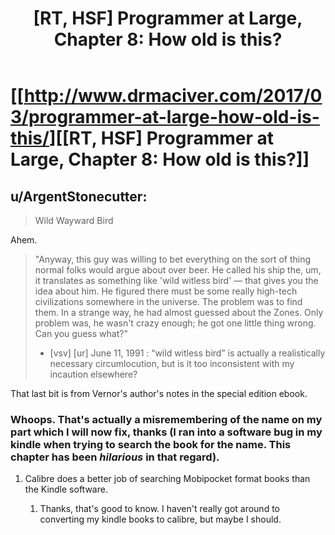 #+TITLE: [RT, HSF] Programmer at Large, Chapter 8: How old is this?

* [[http://www.drmaciver.com/2017/03/programmer-at-large-how-old-is-this/][[RT, HSF] Programmer at Large, Chapter 8: How old is this?]]
:PROPERTIES:
:Author: DRMacIver
:Score: 18
:DateUnix: 1490356033.0
:DateShort: 2017-Mar-24
:END:

** u/ArgentStonecutter:
#+begin_quote
  Wild Wayward Bird
#+end_quote

Ahem.

#+begin_quote
  "Anyway, this guy was willing to bet everything on the sort of thing normal folks would argue about over beer. He called his ship the, um, it translates as something like 'wild witless bird' --- that gives you the idea about him. He figured there must be some really high-tech civilizations somewhere in the universe. The problem was to find them. In a strange way, he had almost guessed about the Zones. Only problem was, he wasn't crazy enough; he got one little thing wrong. Can you guess what?"

  - [vsv] [ur] June 11, 1991 : “wild witless bird” is actually a realistically necessary circumlocution, but is it too inconsistent with my incaution elsewhere?
#+end_quote

That last bit is from Vernor's author's notes in the special edition ebook.
:PROPERTIES:
:Author: ArgentStonecutter
:Score: 4
:DateUnix: 1490362552.0
:DateShort: 2017-Mar-24
:END:

*** Whoops. That's actually a misremembering of the name on my part which I will now fix, thanks (I ran into a software bug in my kindle when trying to search the book for the name. This chapter has been /hilarious/ in that regard).
:PROPERTIES:
:Author: DRMacIver
:Score: 3
:DateUnix: 1490362672.0
:DateShort: 2017-Mar-24
:END:

**** Calibre does a better job of searching Mobipocket format books than the Kindle software.
:PROPERTIES:
:Author: ArgentStonecutter
:Score: 2
:DateUnix: 1490362971.0
:DateShort: 2017-Mar-24
:END:

***** Thanks, that's good to know. I haven't really got around to converting my kindle books to calibre, but maybe I should.
:PROPERTIES:
:Author: DRMacIver
:Score: 1
:DateUnix: 1490364029.0
:DateShort: 2017-Mar-24
:END:
